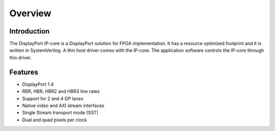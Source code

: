 Overview
========

Introduction
-----------
The DisplayPort IP-core is a DisplayPort solution for FPGA implementation. 
It has a resource optimized footprint and it is written in SystemVerilog. 
A thin host driver comes with the IP-core. The application software controls the IP-core through this driver.  

Features
--------
* DisplayPort 1.4 
* RBR, HBR, HBR2 and HBR3 line rates
* Support for 2 and 4 DP lanes
* Native video and AXI stream interfaces
* Single Stream transport mode (SST)
* Dual and quad pixels per clock
